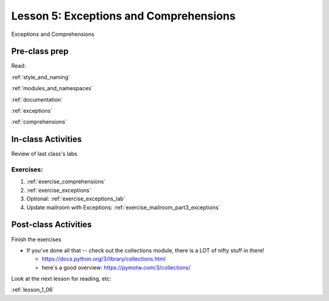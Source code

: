 .. _lesson_1_05:

########################################
Lesson 5: Exceptions and Comprehensions
########################################

Exceptions and Comprehensions

Pre-class prep
==============

Read:

:ref:`style_and_naming`

:ref:`modules_and_namespaces`

:ref:`documentation`

:ref:`exceptions`

:ref:`comprehensions`


In-class Activities
===================

Review of last class's labs

Exercises:
----------

1. :ref:`exercise_comprehensions`

2. :ref:`exercise_exceptions`

3. Optional: :ref:`exercise_exceptions_lab`

4. Update mailroom with Exceptions: :ref:`exercise_mailroom_part3_exceptions`


Post-class Activities
=====================

Finish the exercises

* If you've done all that -- check out the collections module, there is a LOT of nifty stuff in there!

  - https://docs.python.org/3/library/collections.html

  - here's a good overview: https://pymotw.com/3/collections/

Look at the next lesson for reading, etc:

:ref:`lesson_1_06`



